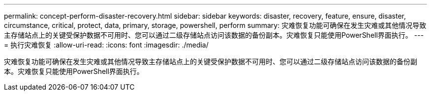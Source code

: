 ---
permalink: concept-perform-disaster-recovery.html 
sidebar: sidebar 
keywords: disaster, recovery, feature, ensure, disaster, circumstance, critical, protect, data, primary, storage, powershell, perform 
summary: 灾难恢复功能可确保在发生灾难或其他情况导致主存储站点上的关键受保护数据不可用时、您可以通过二级存储站点访问该数据的备份副本。灾难恢复只能使用PowerShell界面执行。 
---
= 执行灾难恢复
:allow-uri-read: 
:icons: font
:imagesdir: ./media/


[role="lead"]
灾难恢复功能可确保在发生灾难或其他情况导致主存储站点上的关键受保护数据不可用时、您可以通过二级存储站点访问该数据的备份副本。灾难恢复只能使用PowerShell界面执行。
